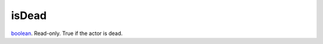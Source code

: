isDead
====================================================================================================

`boolean`_. Read-only. True if the actor is dead.

.. _`boolean`: ../../../lua/type/boolean.html
